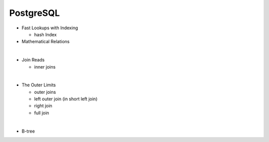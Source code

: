 PostgreSQL
==========


- Fast Lookups with Indexing
  
  - hash Index

- Mathematical Relations

|

- Join Reads

  - inner joins

|

- The Outer Limits

  - outer joins
  - left outer join (in short left join)
  - right join
  - full join

|

- B-tree





